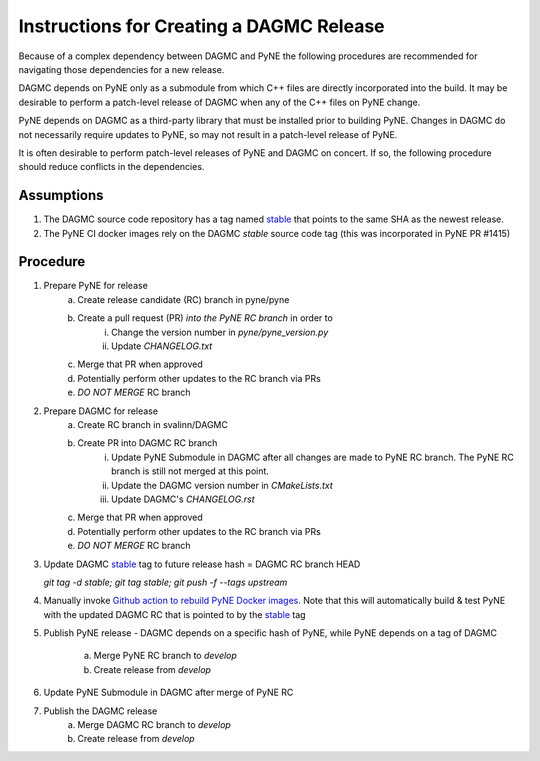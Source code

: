 Instructions for Creating a DAGMC Release
============================================

Because of a complex dependency between DAGMC and PyNE the following procedures
are recommended for navigating those dependencies for a new release.

DAGMC depends on PyNE only as a submodule from which C++ files are directly
incorporated into the build.  It may be desirable to perform a patch-level
release of DAGMC when any of the C++ files on PyNE change.

PyNE depends on DAGMC as a third-party library that must be installed prior to
building PyNE.  Changes in DAGMC do not necessarily require updates to PyNE, 
so may not result in a patch-level release of PyNE.

It is often desirable to perform patch-level releases of PyNE and DAGMC on
concert.  If so, the following procedure should reduce conflicts in the
dependencies.

Assumptions
------------

1. The DAGMC source code repository has a tag named `stable <stable_>`_ that
   points to the same SHA as the newest release.
2. The PyNE CI docker images rely on the DAGMC `stable` source code tag (this was incorporated in PyNE PR #1415)

Procedure
----------

1. Prepare PyNE for release
    a. Create release candidate (RC) branch in pyne/pyne
    b. Create a pull request (PR) *into the PyNE RC branch* in order to
        i. Change the version number in `pyne/pyne_version.py`
        ii. Update `CHANGELOG.txt`
    c. Merge that PR when approved
    d. Potentially perform other updates to the RC branch via PRs
    e. *DO NOT MERGE* RC branch
2. Prepare DAGMC for release
    a. Create RC branch in svalinn/DAGMC
    b. Create PR into DAGMC RC branch
        i. Update PyNE Submodule in DAGMC after all changes are made to PyNE RC
           branch. The PyNE RC branch is still not merged at this point.
        ii. Update the DAGMC version number in `CMakeLists.txt`
        iii. Update DAGMC's `CHANGELOG.rst`
    c. Merge that PR when approved
    d. Potentially perform other updates to the RC branch via PRs
    e. *DO NOT MERGE* RC branch
3. Update DAGMC `stable <stable_>`_ tag to future release hash = DAGMC RC branch HEAD
   
   `git tag -d stable; git tag stable; git push -f --tags upstream`
4. Manually invoke `Github action to rebuild PyNE Docker images
   <https://github.com/pyne/pyne/actions/workflows/docker_publish.yml>`_.  Note
   that this will automatically build & test PyNE with the updated DAGMC RC that
   is pointed to by the `stable <stable_>`_ tag
5. Publish PyNE release - DAGMC depends on a specific hash of PyNE, while PyNE
   depends on a tag of DAGMC
    a. Merge PyNE RC branch to `develop`
    b. Create release from `develop`
6. Update PyNE Submodule in DAGMC after merge of PyNE RC
7. Publish the DAGMC release
    a. Merge DAGMC RC branch to `develop`
    b. Create release from `develop`

.. _stable: https://github.com/svalinn/DAGMC/releases/tag/stable
